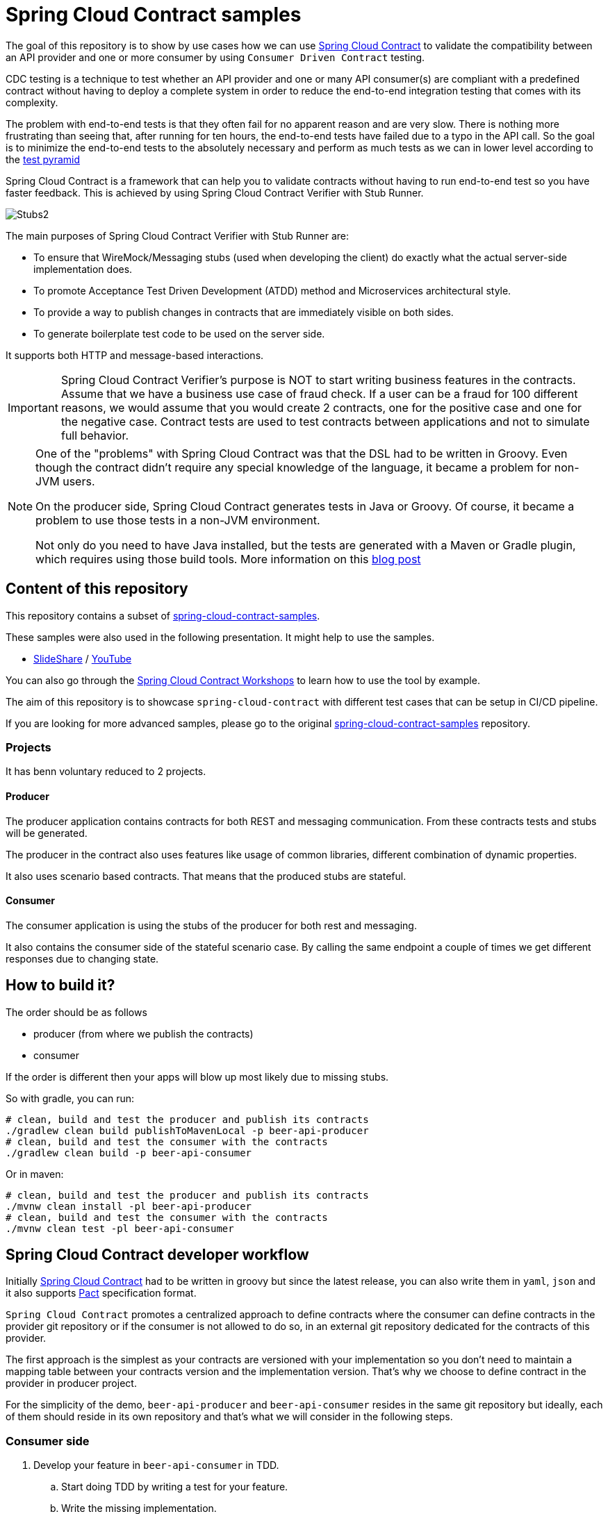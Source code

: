= Spring Cloud Contract samples

The goal of this repository is to show by use cases how we can use https://cloud.spring.io/spring-cloud-contract/[Spring Cloud Contract] to validate the compatibility between
an API provider and one or more consumer by using `Consumer Driven Contract` testing. 

CDC testing is a technique to test whether an API provider and one or many API consumer(s) are compliant with a predefined contract 
without having to deploy a complete system in order to reduce the end-to-end integration testing that comes with its complexity.

The problem with end-to-end tests is that they often fail for no apparent reason and are very slow. 
There is nothing more frustrating than seeing that, after running for ten hours, the end-to-end tests have failed due to a typo in the API call.
So the goal is to minimize the end-to-end tests to the absolutely necessary and perform as much tests as we can in lower level according to the link:https://martinfowler.com/bliki/TestPyramid.html[test pyramid]

Spring Cloud Contract is a framework that can help you to validate contracts without having to run end-to-end test so you have faster feedback.
This is achieved by using Spring Cloud Contract Verifier with Stub Runner.

image:https://github.com/spring-cloud/spring-cloud-contract/raw/master/docs/src/main/asciidoc/images/Stubs2.png[]

The main purposes of Spring Cloud Contract Verifier with Stub Runner are:

- To ensure that WireMock/Messaging stubs (used when developing the client) do exactly what the actual server-side implementation does.
- To promote Acceptance Test Driven Development (ATDD) method and Microservices architectural style.
- To provide a way to publish changes in contracts that are immediately visible on both sides.
- To generate boilerplate test code to be used on the server side.

It supports both HTTP and message-based interactions.

[IMPORTANT]
====
Spring Cloud Contract Verifier’s purpose is NOT to start writing business features in the contracts.
Assume that we have a business use case of fraud check.
If a user can be a fraud for 100 different reasons, we would assume that you would create 2 contracts, one for the positive case and one for the negative case.
Contract tests are used to test contracts between applications and not to simulate full behavior.
====

[NOTE]
====
One of the "problems" with Spring Cloud Contract was that the DSL had to be written in Groovy.
Even though the contract didn’t require any special knowledge of the language, it became a problem for non-JVM users.

On the producer side, Spring Cloud Contract generates tests in Java or Groovy.
Of course, it became a problem to use those tests in a non-JVM environment.

Not only do you need to have Java installed, but the tests are generated with a Maven or Gradle plugin, which requires using those build tools.
More information on this link:https://spring.io/blog/2018/02/13/spring-cloud-contract-in-a-polyglot-world[blog post]
====

== Content of this repository

This repository contains a subset of link:https://github.com/spring-cloud-samples/spring-cloud-contract-samples[spring-cloud-contract-samples].

These samples were also used in the following presentation. It might help to use the samples.

- link:https://goo.gl/qhVmg3[SlideShare] / link:https://www.youtube.com/watch?v=sAAklvxmPmk[YouTube]

You can also go through the link:https://spring-cloud-samples.github.io/spring-cloud-contract-samples/workshops.html[Spring Cloud Contract Workshops]
to learn how to use the tool by example.

The aim of this repository is to showcase `spring-cloud-contract` with different test cases that can be setup in CI/CD pipeline.

If you are looking for more advanced samples, please go to the original link:https://github.com/spring-cloud-samples/spring-cloud-contract-samples[spring-cloud-contract-samples] repository.

=== Projects

It has benn voluntary reduced to 2 projects.

==== Producer

The producer application contains contracts for both REST and messaging
communication. From these contracts tests and stubs will be generated.

The producer in the contract also uses features like usage of common libraries, different
combination of dynamic properties.

It also uses scenario based contracts. That means that the produced stubs are stateful.

==== Consumer

The consumer application is using the stubs of the producer for both rest and messaging.

It also contains the consumer side of the stateful scenario case. By calling the same endpoint a couple
 of times we get different responses due to changing state.

== How to build it?

The order should be as follows

- producer (from where we publish the contracts)
- consumer

If the order is different then your apps will blow up most likely due to missing stubs.

So with gradle, you can run:

```sh
# clean, build and test the producer and publish its contracts
./gradlew clean build publishToMavenLocal -p beer-api-producer
# clean, build and test the consumer with the contracts
./gradlew clean build -p beer-api-consumer
```

Or in maven:

```sh
# clean, build and test the producer and publish its contracts
./mvnw clean install -pl beer-api-producer
# clean, build and test the consumer with the contracts
./mvnw clean test -pl beer-api-consumer
```

== Spring Cloud Contract developer workflow

Initially link:https://cloud.spring.io/spring-cloud-contract/[Spring Cloud Contract] had to be written in groovy but since the latest release,
you can also write them in `yaml`, `json` and it also supports link:https://docs.pact.io/[Pact] specification format.

`Spring Cloud Contract` promotes a centralized approach to define contracts where the consumer can define contracts in the provider git repository 
or if the consumer is not allowed to do so, in an external git repository dedicated for the contracts of this provider.

The first approach is the simplest as your contracts are versioned with your implementation so you don't need to maintain a mapping table between 
your contracts version and the implementation version.
That's why we choose to define contract in the provider in producer project.

For the simplicity of the demo, `beer-api-producer` and `beer-api-consumer` resides in the same git repository but ideally, 
each of them should reside in its own repository and that's what we will consider in the following steps.

=== Consumer side

. Develop your feature in `beer-api-consumer` in TDD.
.. Start doing TDD by writing a test for your feature.
.. Write the missing implementation.
. Define the contract proposal in `beer-api-producer`.
.. Clone the `beer-api-producer` service repository locally.
.. Define the contract locally in the repo of `beer-api-producer` service.
.. Add the `Spring Cloud Contract Verifier` plugin (gradle or maven plugin).
. Test `beer-api-consumer` against the previously generated contracts.
.. Configure `Spring Cloud Contract Stub Runner` (test dependency) to retrieve the contracts from maven local repository.
.. Run the integration tests with the Stub Runner.
. File a pull request `beer-api-producer` once the tests passed.

=== Producer side

[start=5]
. Create an initial implementation.
. Take over the pull request.
. Write the missing implementation.
. Deploy your app.

=== Back to consumer side

[start=9]
. Merge your feature branch into master.
. Work online: consume contracts from remote repository instead of local.

== Spring Cloud Contract in CI/CD

In a microservice world, each application should be autonomous and so independently deployable.

So during every build, we must check if the application is consistent with its current contracts and the contracts that are currently running on production.
This means that we cannot do any breaking changes.

Actually, any breaking change can be implemented as a set (in the context of the API, a set always means two) of non-breaking changes.
For example, if you want to change the type of the field from Date to DateTime you use the following pattern:

. Expose the `DateTime` field in the API. On production you now return both fields, however, the contract now guarantees only the new one.
. Wait until all client applications migrate to the new field. It’s pretty fast, as all tests will show only the `DateTime` field (contract protection) and without switching to the new field, you won’t be able to compile the application (CDC test fails).
. Remove the `Date` field.

=== API provider side

To be more confident when we will deliver a new version of the provider in production we need to ensure at build time that the latest API
remains compatible with the one already deployed in production.

So in CDC, it means that all the latest CDC tests and the old CDC tests from the version deployed in production should pass at build time.

[cols="^,^,^", options="header"]
.API provider - CDC tests
|===
|                     | Latest    | Production
| *Contract verifier* | Build     | Build
|===

Technically, it means we will verify the contracts by sending requests as the latest API consumers and the production API consumer will do.

As we are in the provider and as its git repository contains all the latest contracts from all its consumer, testing the latest CDC tests is performed by
running `./mvnw test -pl beer-api-producer` or `./gradlew check -p beer-api-producer` whether you are using maven or gradle.

To test against the API compatibility version in production, you can run:

- In maven

```sh
./mvnw test -PapiCompatibility -pl beer-api-producer -Dlatest.producertion.version=<your_version>
```

- In gradle

```sh
./gradlew apiCompatibility -p beer-api-producer -DlatestProducertionVersion=<your_version>
```

==== Playground

If you didn't modify the code, `beer-api-consumer` and `beer-api-producer` should be in version `0.0.1-SNAPSHOT`.

In this scenario, we will consider `beer-api-producer:0.0.1-SNAPSHOT` to be deployed in production environment and
we will try to make the API compatibility test fail by introducing a breaking change.
We will also use the local maven repository for the sake of simplicity.

. Publish the contract of `beer-api-producer:0.0.1-SNAPSHOT`

    ./mvnw clean install -pl beer-api-producer
    # Or
    ./gradlew clean build publishToMavenLocal -p beer-api-producer

. Increment the version of `beer-api-producer` to `0.0.2-SNAPSHOT` and make a breaking change
You can checkout the branch `git checkout producer-breaking-change-1` as an example.
Then try to run:

    ./mvnw clean test -pl beer-api-producer
    # Or
    ./gradlew clean check -p beer-api-producer
+
Some tests should fail.

. Adapt the contracts to make tests passed again.
You can checkout the branch `git checkout producer-breaking-change-2` as an example.
Rerun the previous step and now the tests should pass.
. Then, run the API compatibility check against `beer-api-producer:0.0.1-SNAPSHOT`

    ./mvnw test -PapiCompatibility -pl beer-api-producer -Dlatest.production.version.version=0.0.1-SNAPSHOT
    # Or
    ./gradlew apiCompatibility -p beer-api-producer -DlatestProductionVersion=0.0.1-SNAPSHOT
+
And now some tests fail again because the new producer API is not backward compatible with `0.0.1-SNAPSHOT`.

You probably noticed the tests failure cause is `NullPointerException`.
It is because when the consumer does not send the `yearsOld` value, this value is null on the server side and it is currently not handled correctly.
Ideally, if this value is required, you should have another contract stating that if this value is not sent by the consumer,
then the provider should reply with an error 400 like and handle null value accordingly.

=== API consumer side

On the consumer side, we need to perform similar tests but instead of mocking the consumer request, we will verify the contracts against stubs
from the latest as describe in the following table:

The tests are by default already configured to retrieve the latest stubs, so you can run these tests with
`./mvnw test -pl beer-api-consumer` or `./gradlew check -p beer-api-consumer` whether you are using maven or gradle.

Theoretically, if you follow the development workflow, you only merge your feature branch on the consumer side when the feature is implemented on the provider side.
Assuming you will deliver your API provider in production soon (in minutes) after it has been released, you should not have this issue.

Well, it's not always working like that especially if you have more than one testing environment (performance, user acceptance, etc.).
In this context, the latest provider might be rejected in one environment and so it takes more time to go to production.
And now the question is how to ensure API compatibility between the latest released consumer and the already deployed provider ?

Testing the API consumer against the latest production stubs will let you known if you can deploy your client to production
(this can be transposed to other environment) or not.
It is especially important when you deal with breaking change in 2 non breaking changes (see above) because if these tests fail,
it means the stub runner didn't find any matching contract and so by transitivity it means the API producer deployed in production
does not implement the latest API you are using.

[cols="^,^,^", options="header"]
.API consumer - CDC tests
|===
|             | Latest    | Production
| *Stubs*     | Build     | Before Deployment
|===

Unfortunately, the latter is not as straightforward to setup as in the producer side.
An issue has been raised for this https://github.com/spring-cloud/spring-cloud-contract/issues/686.

== Conclusion

link:https://cloud.spring.io/spring-cloud-contract/[Spring Cloud Contract] is - even if it is already in version 2.0.0.RELEASE - still young and under active development compare to
link:https://docs.pact.io[Pact] but it has the merit to propose a different workflow where more collaboration is required between the consumer and the producer.

I hope this how-to can better help you to understand what is CDC testing, its purpose and how it is implemented in link:https://cloud.spring.io/spring-cloud-contract/[Spring Cloud Contract].

Of course in real life, applications are most of the time API producer and API consumer, so the configuration might be slightly different in this
situation but the principle remains the same.